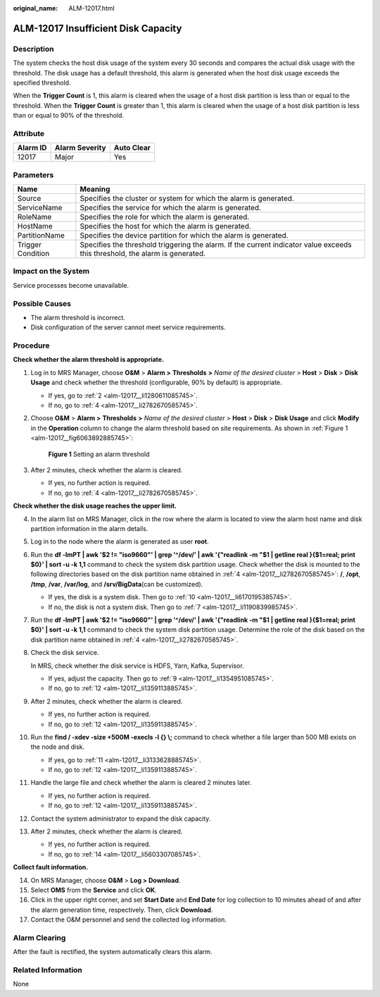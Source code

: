 :original_name: ALM-12017.html

.. _ALM-12017:

ALM-12017 Insufficient Disk Capacity
====================================

Description
-----------

The system checks the host disk usage of the system every 30 seconds and compares the actual disk usage with the threshold. The disk usage has a default threshold, this alarm is generated when the host disk usage exceeds the specified threshold.

When the **Trigger Count** is 1, this alarm is cleared when the usage of a host disk partition is less than or equal to the threshold. When the **Trigger Count** is greater than 1, this alarm is cleared when the usage of a host disk partition is less than or equal to 90% of the threshold.

Attribute
---------

======== ============== ==========
Alarm ID Alarm Severity Auto Clear
======== ============== ==========
12017    Major          Yes
======== ============== ==========

Parameters
----------

+-------------------+------------------------------------------------------------------------------------------------------------------------------+
| Name              | Meaning                                                                                                                      |
+===================+==============================================================================================================================+
| Source            | Specifies the cluster or system for which the alarm is generated.                                                            |
+-------------------+------------------------------------------------------------------------------------------------------------------------------+
| ServiceName       | Specifies the service for which the alarm is generated.                                                                      |
+-------------------+------------------------------------------------------------------------------------------------------------------------------+
| RoleName          | Specifies the role for which the alarm is generated.                                                                         |
+-------------------+------------------------------------------------------------------------------------------------------------------------------+
| HostName          | Specifies the host for which the alarm is generated.                                                                         |
+-------------------+------------------------------------------------------------------------------------------------------------------------------+
| PartitionName     | Specifies the device partition for which the alarm is generated.                                                             |
+-------------------+------------------------------------------------------------------------------------------------------------------------------+
| Trigger Condition | Specifies the threshold triggering the alarm. If the current indicator value exceeds this threshold, the alarm is generated. |
+-------------------+------------------------------------------------------------------------------------------------------------------------------+

Impact on the System
--------------------

Service processes become unavailable.

Possible Causes
---------------

-  The alarm threshold is incorrect.
-  Disk configuration of the server cannot meet service requirements.

Procedure
---------

**Check whether the alarm threshold is appropriate.**

#. Log in to MRS Manager, choose **O&M** > **Alarm >** **Thresholds** **>** *Name of the desired cluster* > **Host** > **Disk** > **Disk Usage** and check whether the threshold (configurable, 90% by default) is appropriate.

   -  If yes, go to :ref:`2 <alm-12017__li1280611085745>`.
   -  If no, go to :ref:`4 <alm-12017__li2782670585745>`.

#. .. _alm-12017__li1280611085745:

   Choose **O&M** > **Alarm >** **Thresholds** **>** *Name of the desired cluster* > **Host** > **Disk** > **Disk Usage** and click **Modify** in the **Operation** column to change the alarm threshold based on site requirements. As shown in :ref:`Figure 1 <alm-12017__fig6063892885745>`:

   .. _alm-12017__fig6063892885745:

   .. figure:: /_static/images/en-us_image_0000001582927861.png
      :alt: **Figure 1** Setting an alarm threshold

      **Figure 1** Setting an alarm threshold

#. After 2 minutes, check whether the alarm is cleared.

   -  If yes, no further action is required.
   -  If no, go to :ref:`4 <alm-12017__li2782670585745>`.

**Check whether the disk usage reaches the upper limit.**

4.  .. _alm-12017__li2782670585745:

    In the alarm list on MRS Manager, click |image1| in the row where the alarm is located to view the alarm host name and disk partition information in the alarm details.

5.  Log in to the node where the alarm is generated as user **root**.

6.  Run the **df -lmPT \| awk '$2 != "iso9660"' \| grep '^/dev/' \| awk '{"readlink -m "$1 \| getline real }{$1=real; print $0}' \| sort -u -k 1,1** command to check the system disk partition usage. Check whether the disk is mounted to the following directories based on the disk partition name obtained in :ref:`4 <alm-12017__li2782670585745>`: **/**, **/opt**, **/tmp**, **/var**, **/var/log**, and **/srv/BigData**\ (can be customized).

    -  If yes, the disk is a system disk. Then go to :ref:`10 <alm-12017__li6170195385745>`.
    -  If no, the disk is not a system disk. Then go to :ref:`7 <alm-12017__li1190839985745>`.

7.  .. _alm-12017__li1190839985745:

    Run the **df -lmPT \| awk '$2 != "iso9660"' \| grep '^/dev/' \| awk '{"readlink -m "$1 \| getline real }{$1=real; print $0}' \| sort -u -k 1,1** command to check the system disk partition usage. Determine the role of the disk based on the disk partition name obtained in :ref:`4 <alm-12017__li2782670585745>`.

8.  Check the disk service.

    In MRS, check whether the disk service is HDFS, Yarn, Kafka, Supervisor.

    -  If yes, adjust the capacity. Then go to :ref:`9 <alm-12017__li1354951085745>`.
    -  If no, go to :ref:`12 <alm-12017__li1359113885745>`.

9.  .. _alm-12017__li1354951085745:

    After 2 minutes, check whether the alarm is cleared.

    -  If yes, no further action is required.
    -  If no, go to :ref:`12 <alm-12017__li1359113885745>`.

10. .. _alm-12017__li6170195385745:

    Run the **find / -xdev -size +500M -execls -l {} \\;** command to check whether a file larger than 500 MB exists on the node and disk.

    -  If yes, go to :ref:`11 <alm-12017__li3133628885745>`.
    -  If no, go to :ref:`12 <alm-12017__li1359113885745>`.

11. .. _alm-12017__li3133628885745:

    Handle the large file and check whether the alarm is cleared 2 minutes later.

    -  If yes, no further action is required.
    -  If no, go to :ref:`12 <alm-12017__li1359113885745>`.

12. .. _alm-12017__li1359113885745:

    Contact the system administrator to expand the disk capacity.

13. After 2 minutes, check whether the alarm is cleared.

    -  If yes, no further action is required.
    -  If no, go to :ref:`14 <alm-12017__li5603307085745>`.

**Collect fault information.**

14. .. _alm-12017__li5603307085745:

    On MRS Manager, choose **O&M** > **Log > Download**.

15. Select **OMS** from the **Service** and click **OK**.

16. Click |image2| in the upper right corner, and set **Start Date** and **End Date** for log collection to 10 minutes ahead of and after the alarm generation time, respectively. Then, click **Download**.

17. Contact the O&M personnel and send the collected log information.

Alarm Clearing
--------------

After the fault is rectified, the system automatically clears this alarm.

Related Information
-------------------

None

.. |image1| image:: /_static/images/en-us_image_0000001582807909.png
.. |image2| image:: /_static/images/en-us_image_0000001583127613.png
